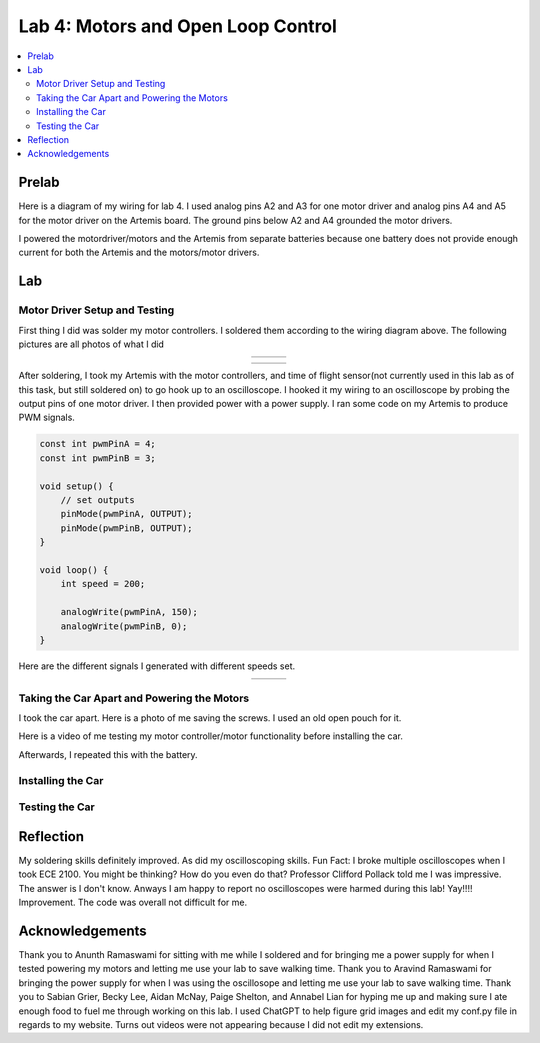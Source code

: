 ====================================
Lab 4: Motors and Open Loop Control
====================================

.. contents::
   :depth: 2
   :local:

Prelab
--------------------------------------------------------------------------
Here is a diagram of my wiring for lab 4. I used analog pins A2 and A3 for one motor driver and analog pins A4 and A5 for the motor driver on the Artemis board. The ground pins below A2 and A4 grounded the motor drivers.

.. image:: images/l4_diagram.png
   :align: center
   :width: 50%
   :alt: Wiring Diagram 



I powered the motordriver/motors and the Artemis from separate batteries because one battery does not provide enough current for both the Artemis and the motors/motor drivers.

Lab
--------------------------------------------------------------------------

Motor Driver Setup and Testing
^^^^^^^^^^^^^^^^^^^^^^^^^^^^^^^^^^^^^^^^^^

First thing I did was solder my motor controllers. I soldered them according to the wiring diagram above. The following pictures are all photos of what I did 



.. list-table::
   :widths: auto
   :align: center

   * - .. image:: images/l4_pic_1.jpg
          :width: 200px
     - .. image:: images/l4_pic_2.jpg
          :width: 200px
     - .. image:: images/l4_pic_3.jpg
          :width: 200px

.. list-table::
   :widths: auto
   :align: center

   * - .. image:: images/l4_pic_5.jpg
          :width: 200px
     - .. image:: images/l4_pic_6.jpg
          :width: 200px
     - .. image:: images/l4_pic_7.jpg
          :width: 200px

After soldering, I took my Artemis with the motor controllers, and time of flight sensor(not currently used in this lab as of this task, but still soldered on) to go hook up to an oscilloscope.
I hooked it my wiring to an oscilloscope by probing the output pins of one motor driver. I then provided power with a power supply. I ran some code on my Artemis to produce PWM signals.

.. code-block:: cpp

   const int pwmPinA = 4;  
   const int pwmPinB = 3;  

   void setup() {
       // set outputs
       pinMode(pwmPinA, OUTPUT);
       pinMode(pwmPinB, OUTPUT);
   }

   void loop() {
       int speed = 200;  

       analogWrite(pwmPinA, 150);
       analogWrite(pwmPinB, 0);
   }


Here are the different signals I generated with different speeds set.


.. list-table::
   :widths: auto
   :align: center

   * - .. image:: images/l4_oscop1.jpg
          :width: 50%
          :alt: Oscope 1
     - .. image:: images/l4_oscop2.jpg
          :width: 50%
          :alt: Oscope 2
     - .. image:: images/l4_oscop3.jpg
          :width: 50%
          :alt: Oscope 3


Taking the Car Apart and Powering the Motors
^^^^^^^^^^^^^^^^^^^^^^^^^^^^^^^^^^^^^^^^^^
I took the car apart. Here is a photo of me saving the screws. I used an old open pouch for it.


.. image:: images/l4_screw.jpg
   :align: center
   :width: 50%
   :alt: Screws Storage


Here is a video of me testing my motor controller/motor functionality before installing the car.

.. youtube:: https://youtube.com/shorts/FDdRFmgxxyc
   :width: 560
   :height: 315

Afterwards, I repeated this with the battery.


Installing the Car
^^^^^^^^^^^^^^^^^^^^^^^^^^^^^^^^^^^^^^^^^^

Testing the Car
^^^^^^^^^^^^^^^^^^^^^^^^^^^^^^^^^^^^^^^^^^



Reflection
-----------------------------
My soldering skills definitely improved. As did my oscilloscoping skills. Fun Fact: I broke multiple oscilloscopes when I took ECE 2100. You might be thinking? How do you even do that? Professor Clifford Pollack told me I was impressive. The answer is I don't know. Anways I am happy to report no oscilloscopes were harmed during this lab! Yay!!!! Improvement. The code was overall not difficult for me.




Acknowledgements
-----------------------------
Thank you to Anunth Ramaswami for sitting with me while I soldered and for bringing me a power supply for when I tested powering my motors and letting me use your lab to save walking time. Thank you to Aravind Ramaswami for bringing the power supply for when I was using the oscillosope and letting me use your lab to save walking time. Thank you to Sabian Grier, Becky Lee, Aidan McNay, Paige Shelton, and Annabel Lian for hyping me up and making sure I ate enough food to fuel me through working on this lab. I used ChatGPT to help figure grid images and edit my conf.py file in regards to my website. Turns out videos were not appearing because I did not edit my extensions.
